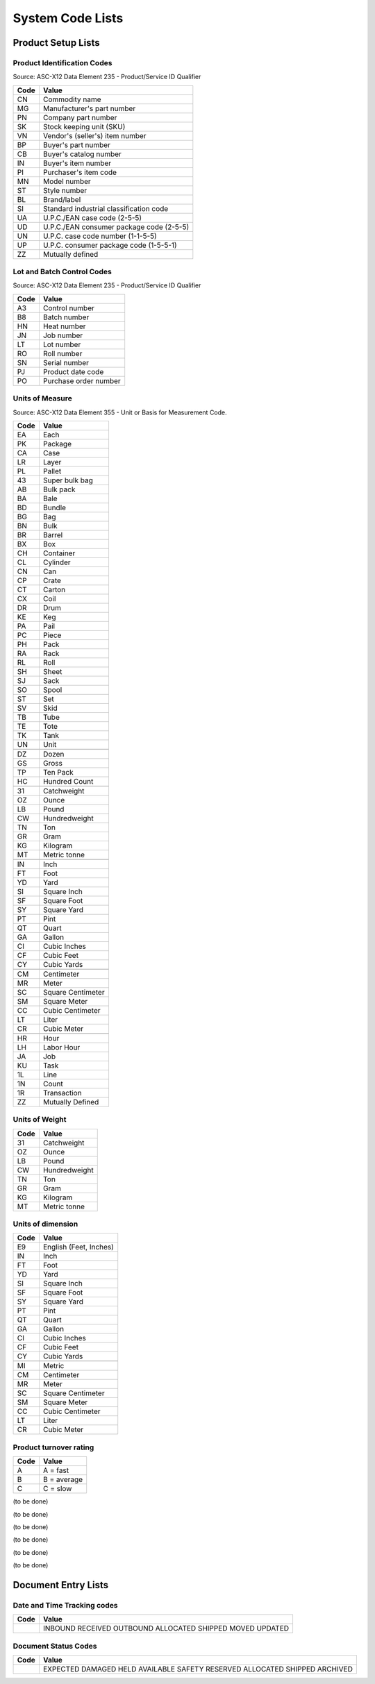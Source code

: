 .. _codelists:

#############################
System Code Lists
#############################

Product Setup Lists
=============================

.. _product-list:

Product Identification Codes
-----------------------------

Source: ASC-X12 Data Element 235 - Product/Service ID Qualifier

+-----------+-----------------------------------------+
| **Code**  | **Value**                               |
+===========+=========================================+ 
| CN        | Commodity name                          |
+-----------+-----------------------------------------+ 
| MG        | Manufacturer's part number              |
+-----------+-----------------------------------------+ 
| PN        | Company part number                     |
+-----------+-----------------------------------------+ 
| SK        | Stock keeping unit (SKU)                |
+-----------+-----------------------------------------+ 
| VN        | Vendor's (seller's) item number         |
+-----------+-----------------------------------------+ 
| BP        | Buyer's part number                     |
+-----------+-----------------------------------------+ 
| CB        | Buyer's catalog number                  |
+-----------+-----------------------------------------+ 
| IN        | Buyer's item number                     |
+-----------+-----------------------------------------+ 
| PI        | Purchaser's item code                   |
+-----------+-----------------------------------------+ 
| MN        | Model number                            |
+-----------+-----------------------------------------+ 
| ST        | Style number                            |
+-----------+-----------------------------------------+ 
| BL        | Brand/label                             |
+-----------+-----------------------------------------+ 
| SI        | Standard industrial classification code |
+-----------+-----------------------------------------+ 
| UA        | U.P.C./EAN case code (2-5-5)            |
+-----------+-----------------------------------------+ 
| UD        | U.P.C./EAN consumer package code (2-5-5)|
+-----------+-----------------------------------------+ 
| UN        | U.P.C. case code number (1-1-5-5)       |
+-----------+-----------------------------------------+ 
| UP        | U.P.C. consumer package code (1-5-5-1)  |
+-----------+-----------------------------------------+ 
| ZZ        | Mutually defined                        |
+-----------+-----------------------------------------+

.. _control-list:

Lot and Batch Control Codes
-----------------------------

Source: ASC-X12 Data Element 235 - Product/Service ID Qualifier

+-----------+----------------------------+
| **Code**  | **Value**                  |
+===========+============================+ 
| A3        | Control number             |
+-----------+----------------------------+ 
| B8        | Batch number               |
+-----------+----------------------------+ 
| HN        | Heat number                |
+-----------+----------------------------+ 
| JN        | Job number                 |
+-----------+----------------------------+ 
| LT        | Lot number                 |
+-----------+----------------------------+ 
| RO        | Roll number                |
+-----------+----------------------------+ 
| SN        | Serial number              |
+-----------+----------------------------+ 
| PJ        | Product date code          |
+-----------+----------------------------+ 
| PO        | Purchase order number      |
+-----------+----------------------------+

.. _uom-list:

Units of Measure
-----------------------------

Source: ASC-X12 Data Element 355 - Unit or Basis for Measurement Code.

+----------+--------------------------+
| **Code** | **Value**                |
+==========+==========================+
| EA       | Each                     |
+----------+--------------------------+ 
| PK       | Package                  |
+----------+--------------------------+ 
| CA       | Case                     |
+----------+--------------------------+ 
| LR       | Layer                    |
+----------+--------------------------+ 
| PL       | Pallet                   |
+----------+--------------------------+ 
| 43       | Super bulk bag           |
+----------+--------------------------+ 
| AB       | Bulk pack                |
+----------+--------------------------+ 
| BA       | Bale                     |
+----------+--------------------------+ 
| BD       | Bundle                   |
+----------+--------------------------+ 
| BG       | Bag                      |
+----------+--------------------------+ 
| BN       | Bulk                     |
+----------+--------------------------+ 
| BR       | Barrel                   |
+----------+--------------------------+ 
| BX       | Box                      |
+----------+--------------------------+ 
| CH       | Container                |
+----------+--------------------------+ 
| CL       | Cylinder                 |
+----------+--------------------------+ 
| CN       | Can                      |
+----------+--------------------------+ 
| CP       | Crate                    |
+----------+--------------------------+ 
| CT       | Carton                   |
+----------+--------------------------+ 
| CX       | Coil                     |
+----------+--------------------------+ 
| DR       | Drum                     |
+----------+--------------------------+ 
| KE       | Keg                      |
+----------+--------------------------+ 
| PA       | Pail                     |
+----------+--------------------------+ 
| PC       | Piece                    |
+----------+--------------------------+ 
| PH       | Pack                     |
+----------+--------------------------+ 
| RA       | Rack                     |
+----------+--------------------------+ 
| RL       | Roll                     |
+----------+--------------------------+ 
| SH       | Sheet                    |
+----------+--------------------------+ 
| SJ       | Sack                     |
+----------+--------------------------+ 
| SO       | Spool                    |
+----------+--------------------------+ 
| ST       | Set                      |
+----------+--------------------------+ 
| SV       | Skid                     |
+----------+--------------------------+ 
| TB       | Tube                     |
+----------+--------------------------+ 
| TE       | Tote                     |
+----------+--------------------------+ 
| TK       | Tank                     |
+----------+--------------------------+ 
| UN       | Unit                     |
+----------+--------------------------+
+----------+--------------------------+
| DZ       | Dozen                    |
+----------+--------------------------+
| GS       | Gross                    |
+----------+--------------------------+ 
| TP       | Ten Pack                 |
+----------+--------------------------+ 
| HC       | Hundred Count            |
+----------+--------------------------+ 
+----------+--------------------------+
| 31       | Catchweight              |
+----------+--------------------------+ 
| OZ       | Ounce                    |
+----------+--------------------------+
| LB       | Pound                    |
+----------+--------------------------+ 
| CW       | Hundredweight            |
+----------+--------------------------+ 
| TN       | Ton                      |
+----------+--------------------------+ 
| GR       | Gram                     |
+----------+--------------------------+
| KG       | Kilogram                 |
+----------+--------------------------+ 
| MT       | Metric tonne             |
+----------+--------------------------+ 
+----------+--------------------------+
| IN       | Inch                     |
+----------+--------------------------+
| FT       | Foot                     |
+----------+--------------------------+ 
| YD       | Yard                     |
+----------+--------------------------+ 
| SI       | Square Inch              |
+----------+--------------------------+
| SF       | Square Foot              |
+----------+--------------------------+ 
| SY       | Square Yard              |
+----------+--------------------------+
| PT       | Pint                     |
+----------+--------------------------+
| QT       | Quart                    |
+----------+--------------------------+
| GA       | Gallon                   |
+----------+--------------------------+
| CI       | Cubic Inches             |
+----------+--------------------------+ 
| CF       | Cubic Feet               |
+----------+--------------------------+ 
| CY       | Cubic Yards              |
+----------+--------------------------+
+----------+--------------------------+ 
| CM       | Centimeter               |
+----------+--------------------------+
| MR       | Meter                    |
+----------+--------------------------+
| SC       | Square Centimeter        |
+----------+--------------------------+
| SM       | Square Meter             |
+----------+--------------------------+
| CC       | Cubic Centimeter         |
+----------+--------------------------+
| LT       | Liter                    |
+----------+--------------------------+
| CR       | Cubic Meter              |
+----------+--------------------------+ 
+----------+--------------------------+ 
| HR       | Hour                     |
+----------+--------------------------+ 
| LH       | Labor Hour               |
+----------+--------------------------+ 
| JA       | Job                      |
+----------+--------------------------+ 
| KU       | Task                     |
+----------+--------------------------+ 
| 1L       | Line                     |
+----------+--------------------------+ 
| 1N       | Count                    |
+----------+--------------------------+ 
| 1R       | Transaction              |
+----------+--------------------------+ 
| ZZ       | Mutually Defined         |
+----------+--------------------------+

.. _wtm-list:

Units of Weight
-----------------------------

+----------+--------------------------+
| **Code** | **Value**                |
+==========+==========================+
| 31       | Catchweight              |
+----------+--------------------------+ 
| OZ       | Ounce                    |
+----------+--------------------------+
| LB       | Pound                    |
+----------+--------------------------+ 
| CW       | Hundredweight            |
+----------+--------------------------+ 
| TN       | Ton                      |
+----------+--------------------------+ 
| GR       | Gram                     |
+----------+--------------------------+
| KG       | Kilogram                 |
+----------+--------------------------+ 
| MT       | Metric tonne             |
+----------+--------------------------+ 

.. _dim-list:

Units of dimension
-----------------------------

+----------+--------------------------+
| **Code** | **Value**                |
+==========+==========================+
| E9       | English (Feet, Inches)   |
+----------+--------------------------+
| IN       | Inch                     |
+----------+--------------------------+
| FT       | Foot                     |
+----------+--------------------------+ 
| YD       | Yard                     |
+----------+--------------------------+ 
| SI       | Square Inch              |
+----------+--------------------------+
| SF       | Square Foot              |
+----------+--------------------------+ 
| SY       | Square Yard              |
+----------+--------------------------+
| PT       | Pint                     |
+----------+--------------------------+
| QT       | Quart                    |
+----------+--------------------------+
| GA       | Gallon                   |
+----------+--------------------------+
| CI       | Cubic Inches             |
+----------+--------------------------+ 
| CF       | Cubic Feet               |
+----------+--------------------------+ 
| CY       | Cubic Yards              |
+----------+--------------------------+
+----------+--------------------------+
| MI       | Metric                   |
+----------+--------------------------+ 
| CM       | Centimeter               |
+----------+--------------------------+
| MR       | Meter                    |
+----------+--------------------------+
| SC       | Square Centimeter        |
+----------+--------------------------+
| SM       | Square Meter             |
+----------+--------------------------+
| CC       | Cubic Centimeter         |
+----------+--------------------------+
| LT       | Liter                    |
+----------+--------------------------+
| CR       | Cubic Meter              |
+----------+--------------------------+ 

.. _abc-list:

Product turnover rating
-----------------------------

+----------+--------------------------+
| **Code** | **Value**                |
+==========+==========================+
| A        | A = fast                 |
+----------+--------------------------+
| B        | B = average              |
+----------+--------------------------+
| C        | C = slow                 |
+----------+--------------------------+

.. _mix-list:

(to be done)

.. _zone-list:

(to be done)

.. _per-list:

(to be done)

.. _freight-list:

(to be done)

.. _group-list:

(to be done)

.. _msg-list:

(to be done)

Document Entry Lists
=============================


Date and Time Tracking codes
-----------------------------

+-----------+--------------------------+
| **Code**  | **Value**                |
+===========+==========================+
|           | INBOUND                  |
|           | RECEIVED                 |
|           | OUTBOUND                 |
|           | ALLOCATED                |
|           | SHIPPED                  |
|           | MOVED                    |
|           | UPDATED                  |
+-----------+--------------------------+

Document Status Codes
-----------------------------

+-----------+--------------------------+
| **Code**  | **Value**                |
+===========+==========================+
|           | EXPECTED                 |
|           | DAMAGED                  |
|           | HELD                     |
|           | AVAILABLE                |
|           | SAFETY                   |
|           | RESERVED                 |
|           | ALLOCATED                |
|           | SHIPPED                  |
|           | ARCHIVED                 |
+-----------+--------------------------+